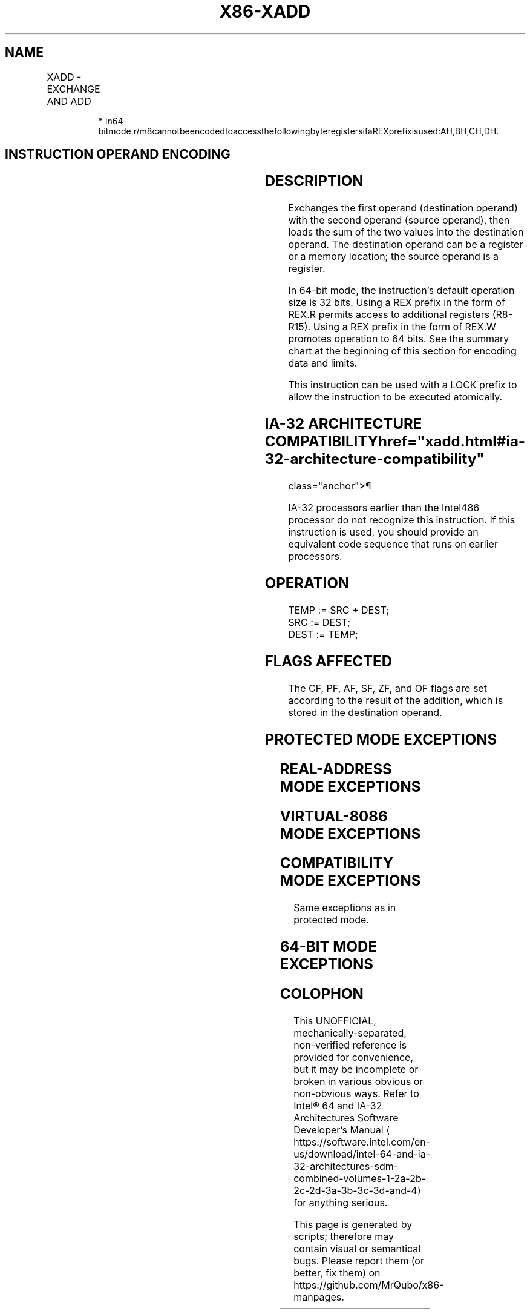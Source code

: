 '\" t
.nh
.TH "X86-XADD" "7" "December 2023" "Intel" "Intel x86-64 ISA Manual"
.SH NAME
XADD - EXCHANGE AND ADD
.TS
allbox;
l l l l l l 
l l l l l l .
\fBOpcode\fP	\fBInstruction\fP	\fBOp/En\fP	\fB64-Bit Mode\fP	\fBCompat/Leg Mode\fP	\fBDescription\fP
0F C0 /r	XADD r/m8, r8	MR	Valid	Valid	T{
Exchange r8 and r/m8; load sum into r/m8.
T}
REX + 0F C0 /r	XADD r/m8*, r8*	MR	Valid	N.E.	T{
Exchange r8 and r/m8; load sum into r/m8.
T}
0F C1 /r	XADD r/m16, r16	MR	Valid	Valid	T{
Exchange r16 and r/m16; load sum into r/m16.
T}
0F C1 /r	XADD r/m32, r32	MR	Valid	Valid	T{
Exchange r32 and r/m32; load sum into r/m32.
T}
REX.W + 0F C1 /r	XADD r/m64, r64	MR	Valid	N.E.	T{
Exchange r64 and r/m64; load sum into r/m64.
T}
.TE

.PP
.RS

.PP
*
In64-bitmode,r/m8cannotbeencodedtoaccessthefollowingbyteregistersifaREXprefixisused:AH,BH,CH,DH.

.RE

.SH INSTRUCTION OPERAND ENCODING
.TS
allbox;
l l l l l 
l l l l l .
\fBOp/En\fP	\fBOperand 1\fP	\fBOperand 2\fP	\fBOperand 3\fP	\fBOperand 4\fP
MR	ModRM:r/m (r, w)	ModRM:reg (r, w)	N/A	N/A
.TE

.SH DESCRIPTION
Exchanges the first operand (destination operand) with the second
operand (source operand), then loads the sum of the two values into the
destination operand. The destination operand can be a register or a
memory location; the source operand is a register.

.PP
In 64-bit mode, the instruction’s default operation size is 32 bits.
Using a REX prefix in the form of REX.R permits access to additional
registers (R8-R15). Using a REX prefix in the form of REX.W promotes
operation to 64 bits. See the summary chart at the beginning of this
section for encoding data and limits.

.PP
This instruction can be used with a LOCK prefix to allow the instruction
to be executed atomically.

.SH IA-32 ARCHITECTURE COMPATIBILITY  href="xadd.html#ia-32-architecture-compatibility"
class="anchor">¶

.PP
IA-32 processors earlier than the Intel486 processor do not recognize
this instruction. If this instruction is used, you should provide an
equivalent code sequence that runs on earlier processors.

.SH OPERATION
.EX
TEMP := SRC + DEST;
SRC := DEST;
DEST := TEMP;
.EE

.SH FLAGS AFFECTED
The CF, PF, AF, SF, ZF, and OF flags are set according to the result of
the addition, which is stored in the destination operand.

.SH PROTECTED MODE EXCEPTIONS
.TS
allbox;
l l 
l l .
\fB\fP	\fB\fP
#GP(0)	T{
If the destination is located in a non-writable segment.
T}
	T{
If a memory operand effective address is outside the CS, DS, ES, FS, or GS segment limit.
T}
	T{
If the DS, ES, FS, or GS register contains a NULL segment selector.
T}
#SS(0)	T{
If a memory operand effective address is outside the SS segment limit.
T}
#PF(fault-code)	If a page fault occurs.
#AC(0)	T{
If alignment checking is enabled and an unaligned memory reference is made while the current privilege level is 3.
T}
#UD	T{
If the LOCK prefix is used but the destination is not a memory operand.
T}
.TE

.SH REAL-ADDRESS MODE EXCEPTIONS
.TS
allbox;
l l 
l l .
\fB\fP	\fB\fP
#GP	T{
If a memory operand effective address is outside the CS, DS, ES, FS, or GS segment limit.
T}
#SS	T{
If a memory operand effective address is outside the SS segment limit.
T}
#UD	T{
If the LOCK prefix is used but the destination is not a memory operand.
T}
.TE

.SH VIRTUAL-8086 MODE EXCEPTIONS
.TS
allbox;
l l 
l l .
\fB\fP	\fB\fP
#GP(0)	T{
If a memory operand effective address is outside the CS, DS, ES, FS, or GS segment limit.
T}
#SS(0)	T{
If a memory operand effective address is outside the SS segment limit.
T}
#PF(fault-code)	If a page fault occurs.
#AC(0)	T{
If alignment checking is enabled and an unaligned memory reference is made.
T}
#UD	T{
If the LOCK prefix is used but the destination is not a memory operand.
T}
.TE

.SH COMPATIBILITY MODE EXCEPTIONS
Same exceptions as in protected mode.

.SH 64-BIT MODE EXCEPTIONS
.TS
allbox;
l l 
l l .
\fB\fP	\fB\fP
#SS(0)	T{
If a memory address referencing the SS segment is in a non-canonical form.
T}
#GP(0)	T{
If the memory address is in a non-canonical form.
T}
#PF(fault-code)	If a page fault occurs.
#AC(0)	T{
If alignment checking is enabled and an unaligned memory reference is made while the current privilege level is 3.
T}
#UD	T{
If the LOCK prefix is used but the destination is not a memory operand.
T}
.TE

.SH COLOPHON
This UNOFFICIAL, mechanically-separated, non-verified reference is
provided for convenience, but it may be
incomplete or
broken in various obvious or non-obvious ways.
Refer to Intel® 64 and IA-32 Architectures Software Developer’s
Manual
\[la]https://software.intel.com/en\-us/download/intel\-64\-and\-ia\-32\-architectures\-sdm\-combined\-volumes\-1\-2a\-2b\-2c\-2d\-3a\-3b\-3c\-3d\-and\-4\[ra]
for anything serious.

.br
This page is generated by scripts; therefore may contain visual or semantical bugs. Please report them (or better, fix them) on https://github.com/MrQubo/x86-manpages.
